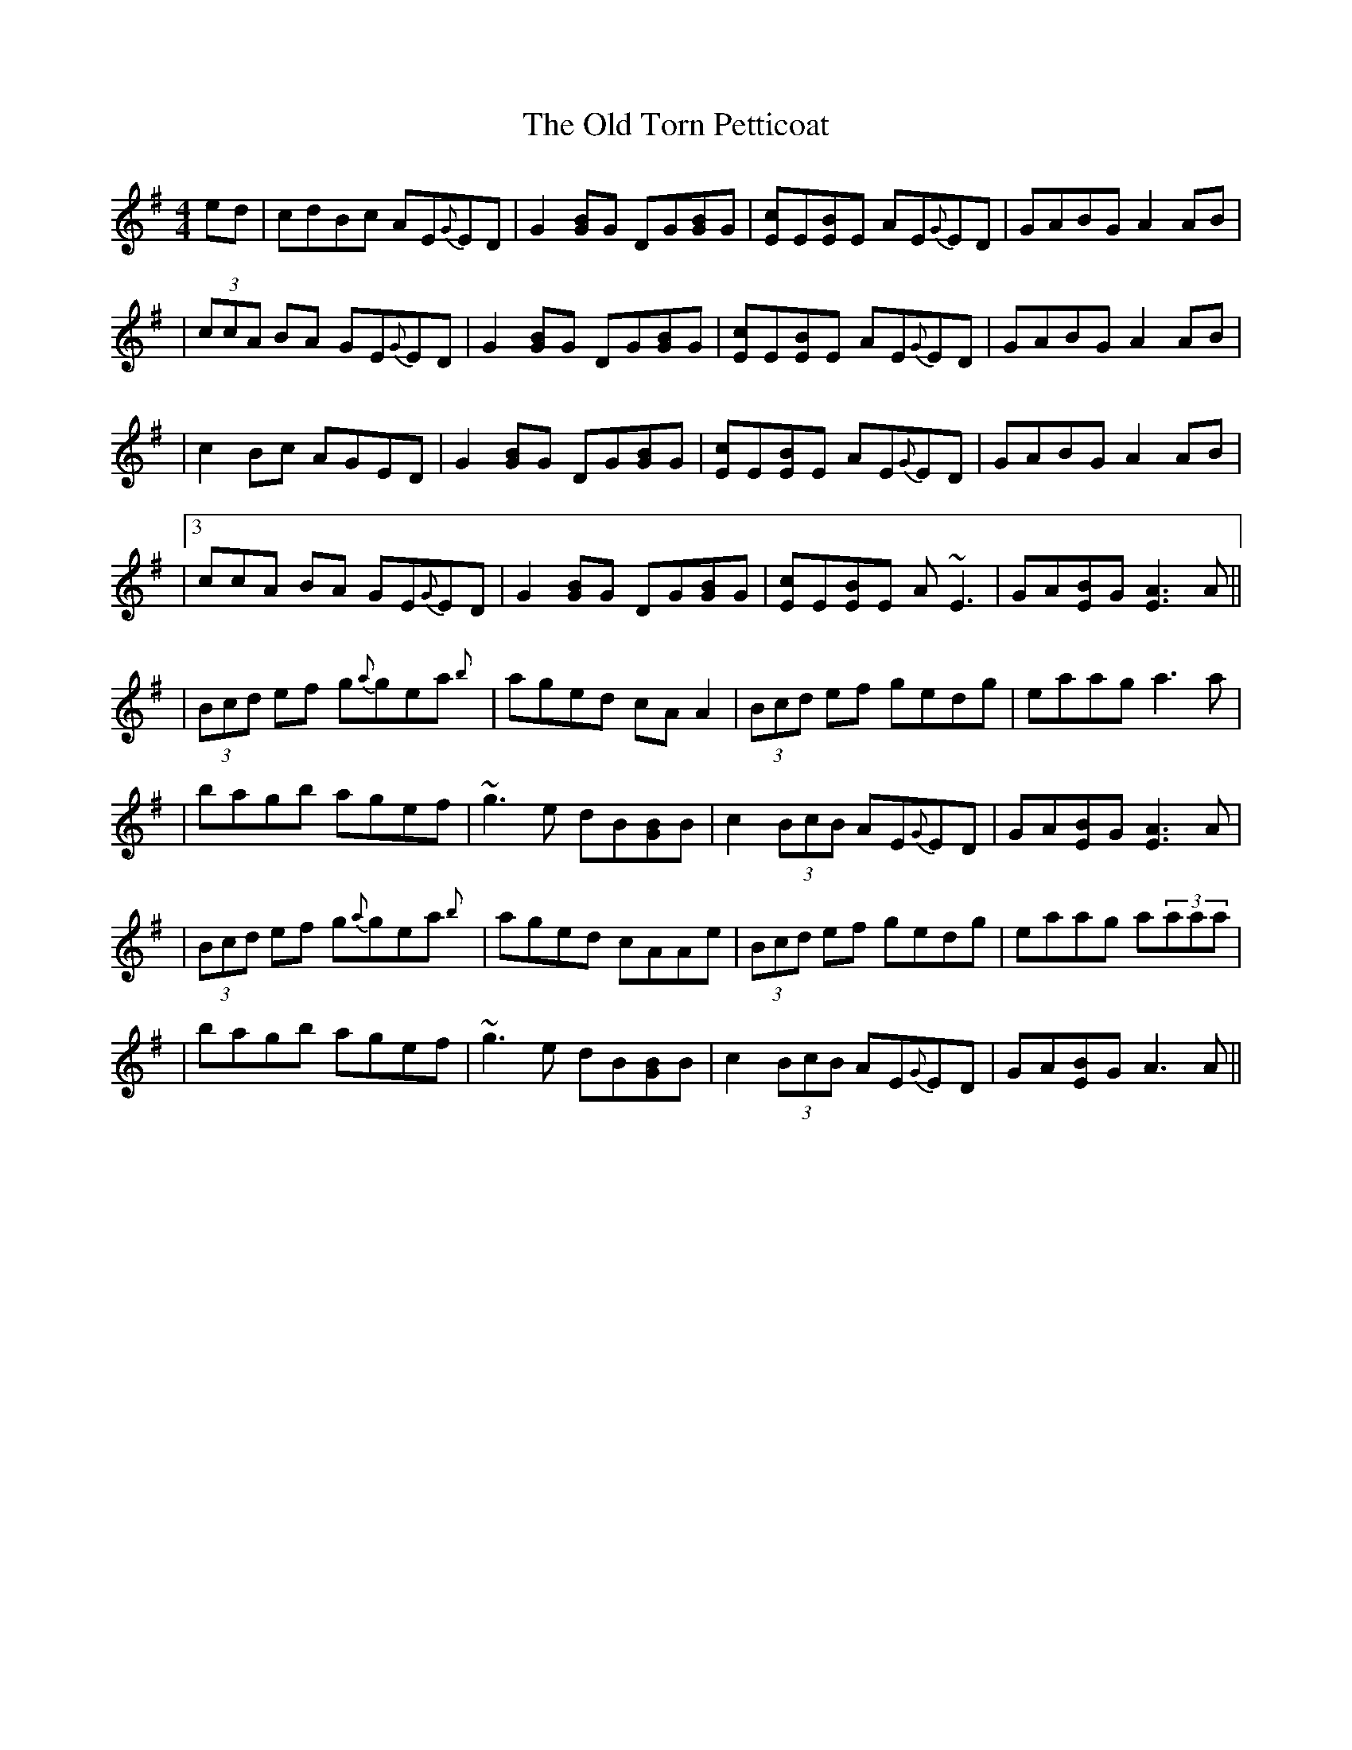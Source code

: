 X: 2
T: Old Torn Petticoat, The
Z: Will Harmon
S: https://thesession.org/tunes/368#setting13171
R: reel
M: 4/4
L: 1/8
K: Ador
ed|cdBc AE{G}ED|G2 [BG]G DG[BG]G|[cE]E[BE]E AE{G}ED|GABG A2 AB||(3ccA BA GE{G}ED|G2 [BG]G DG[BG]G|[cE]E[BE]E AE{G}ED|GABG A2 AB||c2 Bc AGED|G2 [BG]G DG[BG]G|[cE]E[BE]E AE{G}ED|GABG A2 AB||3ccA BA GE{G}ED|G2 [BG]G DG[BG]G|[cE]E[BE]E A~E3|GA[BE]G [A3E3]A|||(3Bcd ef g{a}gea{b}|aged cAA2|(3Bcd ef gedg|eaag a3 a||bagb agef|~g3e dB[GB]B|c2 (3BcB AE{G}ED|GA[BE]G [A3E3]A||(3Bcd ef g{a}gea{b}|aged cAAe|(3Bcd ef gedg|eaag a(3aaa||bagb agef|~g3e dB[GB]B|c2 (3BcB AE{G}ED|GA[BE]G A3 A||
